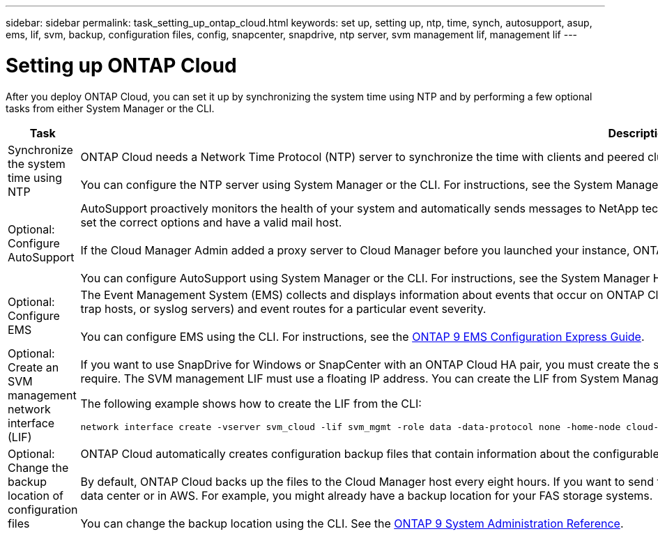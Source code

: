 ---
sidebar: sidebar
permalink: task_setting_up_ontap_cloud.html
keywords: set up, setting up, ntp, time, synch, autosupport, asup, ems, lif, svm, backup, configuration files, config, snapcenter, snapdrive, ntp server, svm management lif, management lif
---

= Setting up ONTAP Cloud
:hardbreaks:
:nofooter:
:icons: font
:linkattrs:
:imagesdir: ./media/

[.lead]

After you deploy ONTAP Cloud, you can set it up by synchronizing the system time using NTP and by performing a few optional tasks from either System Manager or the CLI.

[cols=2*,options="header",cols="30,70"]
|===
| Task

| Description

| Synchronize the system time using NTP |	ONTAP Cloud needs a Network Time Protocol (NTP) server to synchronize the time with clients and peered clusters. Problems can occur when the time is inaccurate.

You can configure the NTP server using System Manager or the CLI. For instructions, see the System Manager Help or the http://docs.netapp.com/ontap-9/topic/com.netapp.doc.dot-cm-sag/home.html[ONTAP 9 System Administration Reference^].

| Optional: Configure AutoSupport | AutoSupport proactively monitors the health of your system and automatically sends messages to NetApp technical support by default. If you want messages sent to your internal support organization, you must set the correct options and have a valid mail host.

If the Cloud Manager Admin added a proxy server to Cloud Manager before you launched your instance, ONTAP Cloud is configured to use that proxy server for AutoSupport messages.

You can configure AutoSupport using System Manager or the CLI. For instructions, see the System Manager Help or the http://docs.netapp.com/ontap-9/topic/com.netapp.doc.dot-cm-sag/home.html[ONTAP 9 System Administration Reference^].

| Optional: Configure EMS | The Event Management System (EMS) collects and displays information about events that occur on ONTAP Cloud systems. To receive event notifications, you can set event destinations (email addresses, SNMP trap hosts, or syslog servers) and event routes for a particular event severity.

You can configure EMS using the CLI. For instructions, see the http://docs.netapp.com/ontap-9/topic/com.netapp.doc.exp-ems/home.html[ONTAP 9 EMS Configuration Express Guide^].

| Optional: Create an SVM management network interface (LIF)
a| If you want to use SnapDrive for Windows or SnapCenter with an ONTAP Cloud HA pair, you must create the storage virtual machine (SVM) management network interface (LIF) that SnapDrive and SnapCenter require. The SVM management LIF must use a floating IP address. You can create the LIF from System Manager or the CLI.

The following example shows how to create the LIF from the CLI:
....
network interface create -vserver svm_cloud -lif svm_mgmt -role data -data-protocol none -home-node cloud-01 -home-port e0a -address 10.0.2.126 -netmask 255.255.255.0 -status-admin up -firewall-policy mgmt
....

| Optional: Change the backup location of configuration files | ONTAP Cloud automatically creates configuration backup files that contain information about the configurable options that it needs to operate properly.

By default, ONTAP Cloud backs up the files to the Cloud Manager host every eight hours. If you want to send the backups to an alternate location, you can change the location to an FTP or HTTP server in your data center or in AWS. For example, you might already have a backup location for your FAS storage systems.

You can change the backup location using the CLI. See the http://docs.netapp.com/ontap-9/topic/com.netapp.doc.dot-cm-sag/home.html[ONTAP 9 System Administration Reference^].

